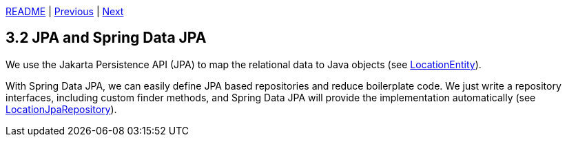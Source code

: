 xref:../../README.adoc#_features[README] | xref:3.1_Storage_in_a_relational_database.adoc[Previous] | xref:3.3_Database_migration_with_Flyway.adoc[Next]

== 3.2 JPA and Spring Data JPA

We use the Jakarta Persistence API (JPA) to map the relational data to Java objects (see xref:../../src/main/java/cde/chameleon/locations/entity/LocationEntity.java[LocationEntity]).

With Spring Data JPA, we can easily define JPA based repositories and reduce boilerplate code. We just write a repository interfaces, including custom finder methods, and Spring Data JPA will provide the implementation automatically (see xref:../../src/main/java/cde/chameleon/locations/entity/LocationJpaRepository.java[LocationJpaRepository]).